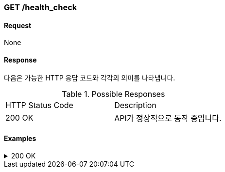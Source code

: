 === GET /health_check

==== Request
None

==== Response

다음은 가능한 HTTP 응답 코드와 각각의 의미를 나타냅니다.

.Possible Responses
|===
|HTTP Status Code |Description
|200 OK |API가 정상적으로 동작 중입니다.
|===

==== Examples
.200 OK
[%collapsible]
====
operation::health[snippets='curl-request,http-request,http-response']
====
